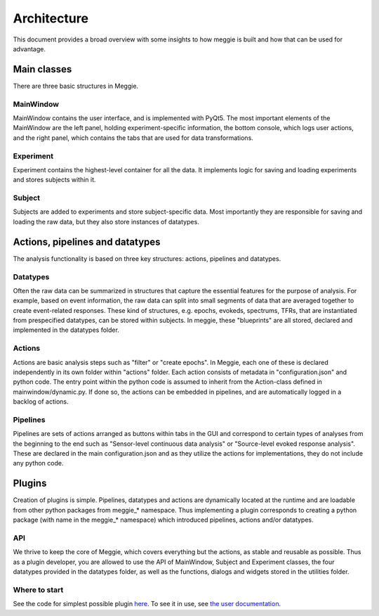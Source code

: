 Architecture
============
This document provides a broad overview with some insights to how meggie is built and how that can be used for advantage.

Main classes
------------
There are three basic structures in Meggie.

MainWindow
**********
MainWindow contains the user interface, and is implemented with PyQt5. The most important elements of the MainWindow are the left panel, holding experiment-specific information, the bottom console, which logs user actions, and the right panel, which contains the tabs that are used for data transformations.

Experiment
**********
Experiment contains the highest-level container for all the data. It implements logic for saving and loading experiments and stores subjects within it.

Subject
*******
Subjects are added to experiments and store subject-specific data. Most importantly they are responsible for saving and loading the raw data, but they also store instances of datatypes.

Actions, pipelines and datatypes
--------------------------------
The analysis functionality is based on three key structures: actions, pipelines and datatypes.

Datatypes 
*********
Often the raw data can be summarized in structures that capture the essential features for the purpose of analysis. For example, based on event information, the raw data can split into small segments of data that are averaged together to create event-related responses. These kind of structures, e.g. epochs, evokeds, spectrums, TFRs, that are instantiated from prespecified datatypes, can be stored within subjects. In meggie, these "blueprints" are all stored, declared and implemented in the datatypes folder.

Actions
*******
Actions are basic analysis steps such as "filter" or "create epochs". In Meggie, each one of these is declared independently in its own folder within "actions" folder. Each action consists of metadata in "configuration.json" and python code. The entry point within the python code is assumed to inherit from the Action-class defined in mainwindow/dynamic.py. If done so, the actions can be embedded in pipelines, and are automatically logged in a backlog of actions.

Pipelines
*********
Pipelines are sets of actions arranged as buttons within tabs in the GUI and correspond to certain types of analyses from the beginning to the end such as "Sensor-level continuous data analysis" or "Source-level evoked response analysis". These are declared in the main configuration.json and as they utilize the actions for implementations, they do not include any python code.

Plugins
-------
Creation of plugins is simple. Pipelines, datatypes and actions are dynamically located at the runtime and are loadable from other python packages from meggie_* namespace. Thus implementing a plugin corresponds to creating a python package (with name in the meggie_* namespace) which introduced pipelines, actions and/or datatypes.

API
***
We thrive to keep the core of Meggie, which covers everything but the actions, as stable and reusable as possible. Thus as a plugin developer, you are allowed to use the API of MainWindow, Subject and Experiment classes, the four datatypes provided in the datatypes folder, as well as the functions, dialogs and widgets stored in the utilities folder.

Where to start
**************
See the code for simplest possible plugin `here <https://github.com/cibr-jyu/meggie_simpleplugin>`_. 
To see it in use, see `the user documentation <http://meggie.teekuningas.net>`_.

